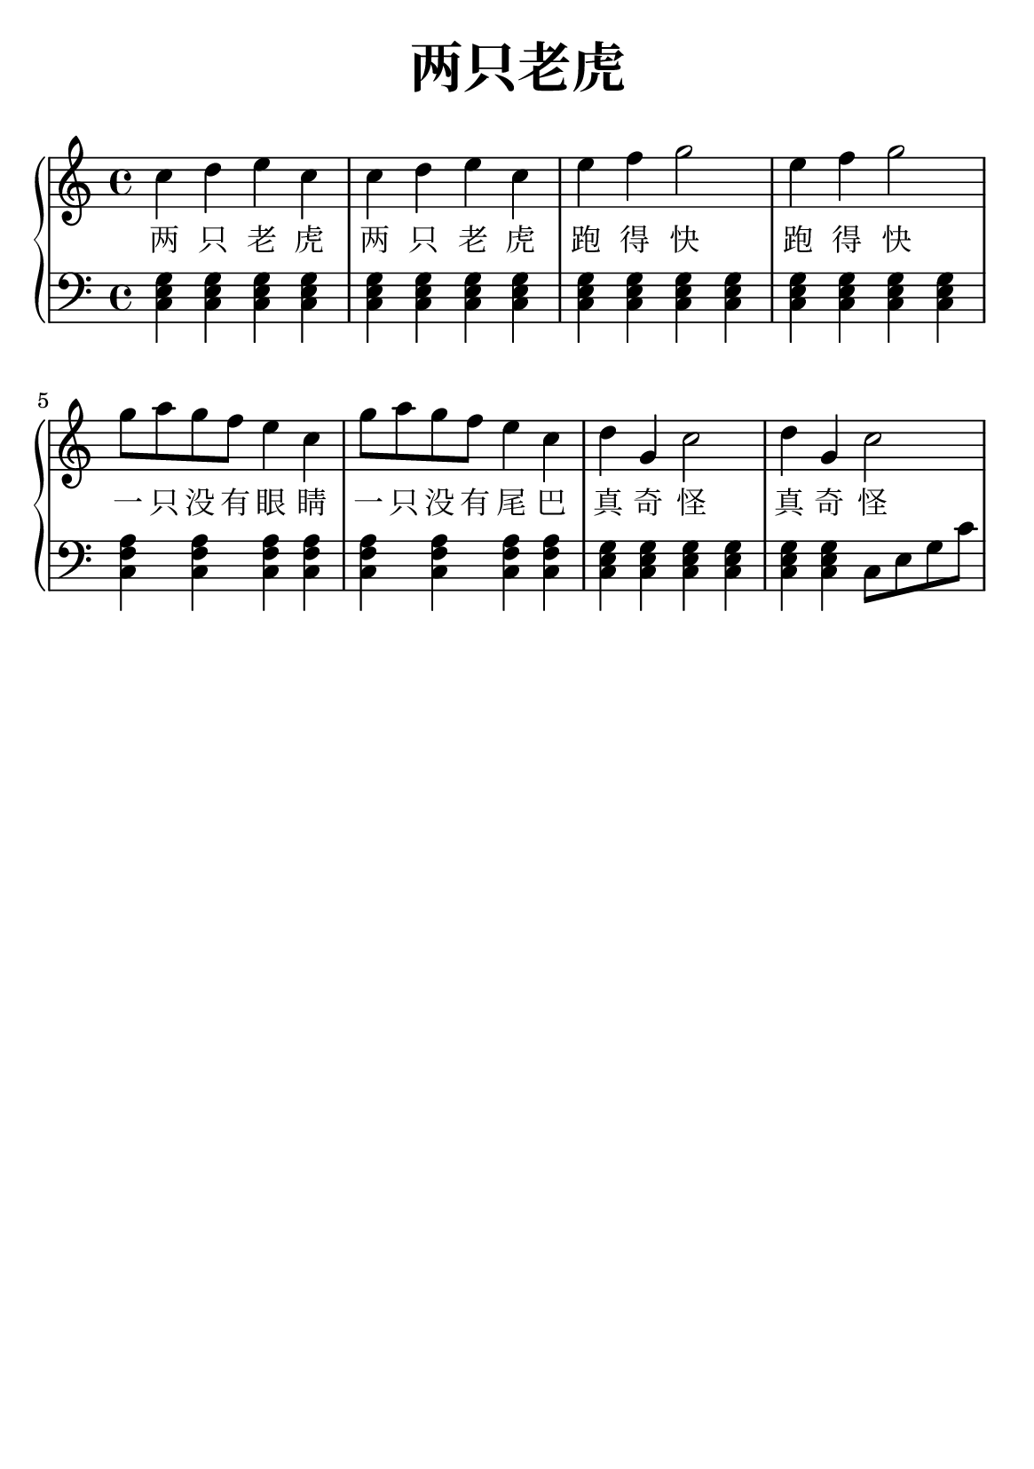 \version "2.22.0"

\header {
  title = \markup {
    \override #'(font-size . 6) "两只老虎"
  }
  subtitle = " "
  % Remove default LilyPond tagline
  tagline = ##f
}

% a6
\paper {
  #(set-paper-size "a5")
  %top-margin = 20
  %bottom-margin = 20
  %left-margin = 20
  %right-margin = 20
}

sk = \skip 4

\layout {
  indent = 0.0
}

text = \lyricmode  {
两 只 老 虎 两 只 老 虎 跑 得 快 跑 得 快 一 只 没 有 眼 睛 一 只 没 有 尾 巴 真 奇 怪 真 奇 怪
}

upper = \relative c {
  \clef treble
  \key c \major
  \time 4/4
\transpose c c' {
    c'4 d'4 e'4 c'4 | %{ bar 2: %} c'4 d'4 e'4 c'4 | %{ bar 3: %} e'4 f'4 g'2 | %{ bar 4: %} e'4 f'4 g'2 | %{ bar 5: %} g'8
    a'8 g'8 f'8 e'4 c'4 | %{ bar 6: %} g'8 a'8 g'8 f'8 e'4 c'4 | %{ bar 7: %} d'4 g4 c'2 | %{ bar 8: %} d'4 g4 c'2
  }
}

lower = \relative c {
  \clef bass
  \key c \major
  \time 4/4
\transpose c c, {
< c' e' g' >4 < c' e' g' >4 < c' e' g' >4 < c' e' g' >4 | %{ bar 2: %} < c' e' g' >4 < c' e' g' >4 < c' e' g' >4 < c' e'  g' >4 | %{ bar 3: %} < c' e' g' >4 < c' e' g' >4 < c' e' g' >4 < c' e' g' >4 | %{ bar 4: %} < c' e' g' >4 < c' e' g' >4 < c' e' g' >4 < c' e' g' >4 | %{ bar 5: %} < c' f' a' >4 < c' f' a' >4 < c' f' a' >4 < c' f' a' >4 | %{ bar 6: %} < c' f' a' >4 < c' f' a' >4 < c' f' a' >4 < c' f' a' >4 | %{ bar 7: %} < c' e' g' >4 < c' e' g' >4 < c' e' g' >4 < c' e' g' >4 | %{ bar 8: %} < c' e' g' >4 < c' e' g' >4 c'8 e'8 g'8  c''8
}
}

\score {
    %\new Voice = "mel" { \autoBeamOff \melody }
    \new PianoStaff <<
      \new Voice = "upper" \upper
      \new Lyrics = "IX" \lyricsto "upper" \text
      \new Staff = "lower" \lower
    >>
  \layout {
    \context { \Staff \RemoveEmptyStaves }
  }
  \midi { }
}
